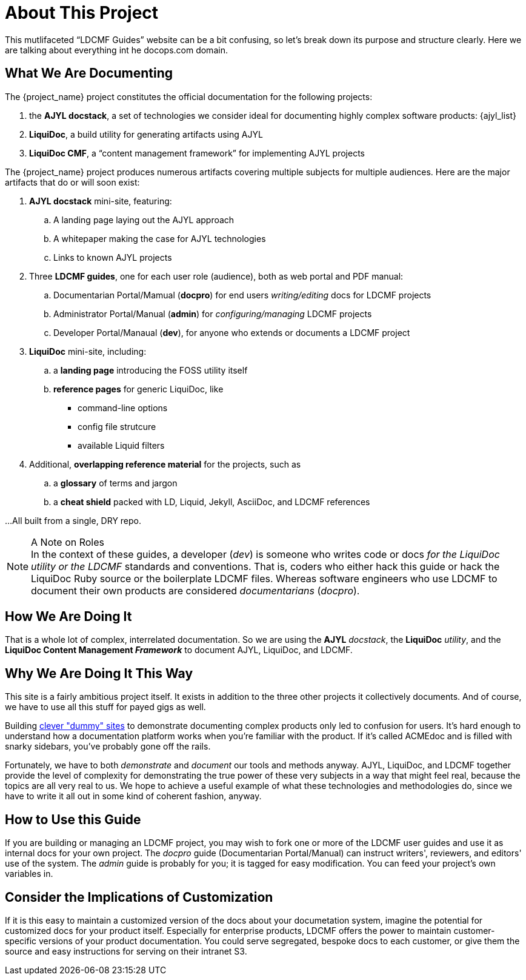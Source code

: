 = About This Project

This mutlifaceted “LDCMF Guides” website can be a bit confusing, so let's break down its purpose and structure clearly.
Here we are talking about everything int he docops.com domain.

== What We Are Documenting

The {project_name} project constitutes the official documentation for the following projects:

. the *AJYL docstack*, a set of technologies we consider ideal for documenting highly complex software products: {ajyl_list}
. *LiquiDoc*, a build utility for generating artifacts using AJYL
. *LiquiDoc CMF*, a “content management framework” for implementing AJYL projects

The {project_name} project produces numerous artifacts covering multiple subjects for multiple audiences.
Here are the major artifacts that do or will soon exist:

. *AJYL docstack* mini-site, featuring:
.. A landing page laying out the AJYL approach
.. A whitepaper making the case for AJYL technologies
.. Links to known AJYL projects
. Three *LDCMF guides*, one for each user role (audience), both as web portal and PDF manual:
.. Documentarian Portal/Mamual (*docpro*) for end users _writing/editing_ docs for LDCMF projects
.. Administrator Portal/Manual (*admin*) for _configuring/managing_ LDCMF projects
.. Developer Portal/Manaual (*dev*), for anyone who extends or documents a LDCMF project
. *LiquiDoc* mini-site, including:
.. a *landing page* introducing the FOSS utility itself
.. *reference pages* for generic LiquiDoc, like
*** command-line options
*** config file strutcure
*** available Liquid filters
. Additional, *overlapping reference material* for the projects, such as
.. a *glossary* of terms and jargon
.. a *cheat shield* packed with LD, Liquid, Jekyll, AsciiDoc, and LDCMF references

...All built from a single, DRY repo.

[NOTE]
.A Note on Roles
In the context of these guides, a developer (_dev_) is someone who writes code or docs _for the LiquiDoc utility or the LDCMF_ standards and conventions.
That is, coders who either hack this guide or hack the LiquiDoc Ruby source or the boilerplate LDCMF files.
Whereas software engineers who use LDCMF to document their own products are considered _documentarians_ (_docpro_).

== How We Are Doing It

That is a whole lot of complex, interrelated documentation.
So we are using the *AJYL* _docstack_, the *LiquiDoc* _utility_, and the *LiquiDoc Content Management _Framework_* to document AJYL, LiquiDoc, and LDCMF.

== Why We Are Doing It This Way

This site is a fairly ambitious project itself.
It exists in addition to the three other projects it collectively documents.
And of course, we have to use all this stuff for payed gigs as well.

Building link:https://docops.github.io/acmedoc-www/[clever "dummy" sites] to demonstrate documenting complex products only led to confusion for users.
It's hard enough to understand how a documentation platform works when you're familiar with the product.
If it's called ACMEdoc and is filled with snarky sidebars, you've probably gone off the rails.

Fortunately, we have to both _demonstrate_ and _document_ our tools and methods anyway.
AJYL, LiquiDoc, and LDCMF together provide the level of complexity for demonstrating the true power of these very subjects in a way that might feel real, because the topics are all very real to us.
We hope to achieve a useful example of what these technologies and methodologies do, since we have to write it all out in some kind of coherent fashion, anyway.

== How to Use this Guide

If you are building or managing an LDCMF project, you may wish to fork one or more of the LDCMF user guides and use it as internal docs for your own project.
The _docpro_ guide (Documentarian Portal/Manual) can instruct writers', reviewers, and editors' use of the system.
The _admin_ guide is probably for you; it is tagged for easy modification.
You can feed your project's own variables in.

== Consider the Implications of Customization

If it is this easy to maintain a customized version of the docs about your documetation system, imagine the potential for customized docs for your product itself.
Especially for enterprise products, LDCMF offers the power to maintain customer-specific versions of your product documentation.
You could serve segregated, bespoke docs to each customer, or give them the source and easy instructions for serving on their intranet S3.
